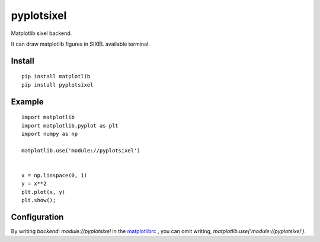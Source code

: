 ==================
pyplotsixel
==================

Matplotlib sixel backend.

It can draw matplotlib figures in SIXEL available terminal.

Install
-----------------

::

   pip install matplotlib
   pip install pyplotsixel


Example
-----------------

::

   import matplotlib
   import matplotlib.pyplot as plt
   import numpy as np

   matplotlib.use('module://pyplotsixel')


   x = np.linspace(0, 1)
   y = x**2
   plt.plot(x, y)
   plt.show();

Configuration
-----------------

By writing `backend: module://pyplotsixel` in the
`matplotlibrc <https://matplotlib.org/1.4.1/users/customizing.html>`_ ,
you can omit writing, `matplotlib.use('module://pyplotsixel')`.
